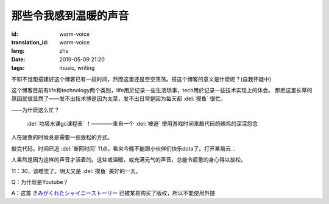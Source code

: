 那些令我感到温暖的声音
===========================

:id: warm-voice
:translation_id: warm-voice
:lang: zhs
:date: 2019-05-09 21:20
:tags: music, writing

不知不觉距搭建好这个博客已有一段时间，然而这里还是空空荡荡。搭这个博客的意义是什麽呢？(自我怀疑中)

这个博客目前有life和technology两个类别，life用於记录一些生活琐事，tech用於记录一些技术实现上的体会。
那麽这里长草的原因就很显然了——发不出技术博是因为太菜，发不出日常是因为每天都 :del:`摸鱼` 很忙。

——为什麽这么忙？

 :del:`垃圾水课gc课程表` ！————来自一个 :del:`被迫` 使用游戏时间来敲代码的辣鸡的深深怨念

人在疲惫的时候总是需要一些放松的方式。

敲完代码，时间已近 :del:`断网时间` 11点。看来今晚不能跟小伙伴们快乐dota了。打开某易云...

.. youtube:: pXHJH71H3xY




人果然是因为这样的声音才活着的。这些或温暖，或充满元气的声音，总能令疲惫的身心得以放松。

11：30，该睡觉了。明天又是 :del:`摸鱼` 美好的一天。

Q：为什麽是Youtube？

A：这首
`きみがくれたシャイニーストーリー <https://music.163.com/#/song?id=36270494>`_
已被某易购买了版权，所以不能使用外链